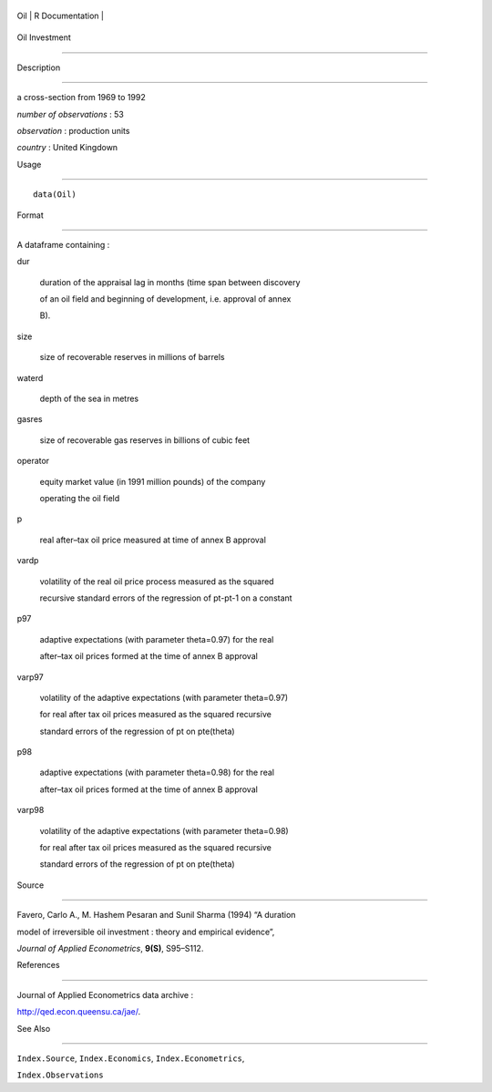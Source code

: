 +-------+-------------------+
| Oil   | R Documentation   |
+-------+-------------------+

Oil Investment
--------------

Description
~~~~~~~~~~~

a cross-section from 1969 to 1992

*number of observations* : 53

*observation* : production units

*country* : United Kingdown

Usage
~~~~~

::

    data(Oil)

Format
~~~~~~

A dataframe containing :

dur
    duration of the appraisal lag in months (time span between discovery
    of an oil field and beginning of development, i.e. approval of annex
    B).

size
    size of recoverable reserves in millions of barrels

waterd
    depth of the sea in metres

gasres
    size of recoverable gas reserves in billions of cubic feet

operator
    equity market value (in 1991 million pounds) of the company
    operating the oil field

p
    real after–tax oil price measured at time of annex B approval

vardp
    volatility of the real oil price process measured as the squared
    recursive standard errors of the regression of pt-pt-1 on a constant

p97
    adaptive expectations (with parameter theta=0.97) for the real
    after–tax oil prices formed at the time of annex B approval

varp97
    volatility of the adaptive expectations (with parameter theta=0.97)
    for real after tax oil prices measured as the squared recursive
    standard errors of the regression of pt on pte(theta)

p98
    adaptive expectations (with parameter theta=0.98) for the real
    after–tax oil prices formed at the time of annex B approval

varp98
    volatility of the adaptive expectations (with parameter theta=0.98)
    for real after tax oil prices measured as the squared recursive
    standard errors of the regression of pt on pte(theta)

Source
~~~~~~

Favero, Carlo A., M. Hashem Pesaran and Sunil Sharma (1994) “A duration
model of irreversible oil investment : theory and empirical evidence”,
*Journal of Applied Econometrics*, **9(S)**, S95–S112.

References
~~~~~~~~~~

Journal of Applied Econometrics data archive :
http://qed.econ.queensu.ca/jae/.

See Also
~~~~~~~~

``Index.Source``, ``Index.Economics``, ``Index.Econometrics``,
``Index.Observations``
